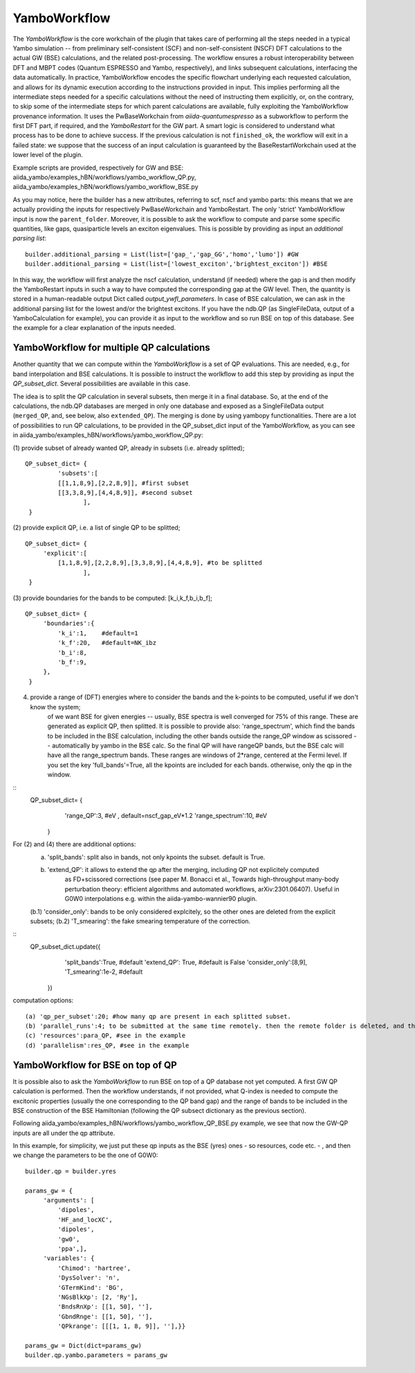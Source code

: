 .. _tut-ref-to-yambo-wfl:

YamboWorkflow
=============

The `YamboWorkflow`  is the core workchain of the plugin that takes care of performing all the steps needed in a typical Yambo simulation -- 
from preliminary self-consistent (SCF) and non-self-consistent (NSCF) DFT calculations to the actual GW (BSE) calculations, and the related post-processing. 
The workflow ensures a robust interoperability between DFT and MBPT codes (Quantum ESPRESSO and Yambo, respectively), and links subsequent calculations, 
interfacing the data automatically. In practice, YamboWorkflow encodes the specific flowchart underlying each requested calculation, and allows 
for its dynamic execution according to the instructions provided in input. This implies performing all the intermediate steps needed for a specific calculations 
without the need of instructing them explicitly, or, on the contrary, to skip some of the intermediate steps for which parent calculations are available, fully 
exploiting the YamboWorkflow provenance information. It uses the PwBaseWorkchain from `aiida-quantumespresso`
as a subworkflow to perform the first DFT part, if required, and the `YamboRestart` for the GW part. A smart logic is considered to understand what 
process has to be done to achieve success. If the previous calculation is not ``finished_ok``, the workflow will exit in a failed state: we suppose that 
the success of an input calculation is guaranteed by the BaseRestartWorkchain used at the lower level of the plugin. 

Example scripts are provided, respectively for GW and BSE: aiida_yambo/examples_hBN/workflows/yambo_workflow_QP.py, aiida_yambo/examples_hBN/workflows/yambo_workflow_BSE.py 

As you may notice, here the builder has a new attributes, referring to scf, nscf and yambo parts: this means that we are actually providing the inputs for 
respectively PwBaseWorkchain and YamboRestart. 
The only 'strict' YamboWorkflow input is now the ``parent_folder``. 
Moreover, it is possible to ask the workflow to compute and parse some specific quantities, like gaps, quasiparticle levels an exciton eigenvalues. 
This is possible by providing as input an `additional parsing list`:
::
   
   builder.additional_parsing = List(list=['gap_','gap_GG','homo','lumo']) #GW
   builder.additional_parsing = List(list=['lowest_exciton','brightest_exciton']) #BSE

In this way, the workflow will first analyze the nscf calculation, understand (if needed) where the gap is and then modify the YamboRestart inputs in such a way to have computed the corresponding gap at the GW level.
Then, the quantity is stored in a human-readable output Dict called `output_ywfl_parameters`.
In case of BSE calculation, we can ask in the additional parsing list for the lowest and/or the brightest excitons. If you have the ndb.QP (as SingleFileData, output of a YamboCalculation for example), you can provide it as 
input to the workflow and so run BSE on top of this database. See the example for a clear explanation of the inputs needed.

YamboWorkflow for multiple QP calculations
------------------------------------------

Another quantity that we can compute within the `YamboWorkflow` is a set of QP evaluations. 
This are needed, e.g., for band interpolation and BSE calculations. It is possible to instruct the worlkflow to add 
this step by providing as input the `QP_subset_dict`. Several possibilities are available in this case. 

The idea is to split the QP calculation in several subsets, then merge it in a final database. So, at the end of the calculations, the ndb.QP databases are merged in only one database and exposed as a SingleFileData 
output (``merged_QP``, and, see below, also ``extended_QP``). The merging is done by using yambopy functionalities. 
There are a lot of possibilities to run QP calculations, to be provided in the QP_subset_dict input of the YamboWorkflow, as you can see in aiida_yambo/examples_hBN/workflows/yambo_workflow_QP.py: 
    
(1) provide subset of already wanted QP, already in subsets (i.e. already splitted);
::
   QP_subset_dict= {
            'subsets':[
            [[1,1,8,9],[2,2,8,9]], #first subset
            [[3,3,8,9],[4,4,8,9]], #second subset
                   ],
    }


(2) provide explicit QP, i.e. a list of single QP to be splitted;
::
   QP_subset_dict= {
        'explicit':[
            [1,1,8,9],[2,2,8,9],[3,3,8,9],[4,4,8,9], #to be splitted
                   ],
    }

(3) provide boundaries for the bands to be computed: [k_i,k_f,b_i,b_f];
::
   QP_subset_dict= {
        'boundaries':{
            'k_i':1,    #default=1
            'k_f':20,   #default=NK_ibz
            'b_i':8,
            'b_f':9,
        },
    }

(4) provide a range of (DFT) energies where to consider the bands and the k-points to be computed, useful if we don't know the system;
        of we want BSE for given energies -- usually, BSE spectra is well converged for 75% of this range. These are generated as 
        explicit QP, then splitted.
        It is possible to provide also: 'range_spectrum', which find the bands to be included in the BSE calculation, including the other bands 
        outside the range_QP window as scissored -- automatically by yambo in the BSE calc. So the final QP will have 
        rangeQP bands, but the BSE calc will have all the range_spectrum bands.
        These ranges are windows of 2*range, centered at the Fermi level. 
        If you set the key 'full_bands'=True, all the kpoints are included for each bands. otherwise, only the qp in the window.
::
   QP_subset_dict= {
        'range_QP':3, #eV         , default=nscf_gap_eV*1.2
        'range_spectrum':10, #eV

    }
    
For (2) and (4) there are additional options:
   (a) 'split_bands': split also in bands, not only kpoints the subset. default is True.
   (b) 'extend_QP': it allows to extend the qp after the merging, including QP not explicitely computed
        as FD+scissored corrections (see paper M. Bonacci et al., Towards high-throughput many-body perturbation theory: efficient algorithms and automated workflows, arXiv:2301.06407). 
        Useful in G0W0 interpolations
        e.g. within the aiida-yambo-wannier90 plugin.
   (b.1) 'consider_only': bands to be only considered explcitely, so the other ones are deleted from the explicit subsets;
   (b.2) 'T_smearing': the fake smearing temperature of the correction.
::
   QP_subset_dict.update({
        'split_bands':True, #default
        'extend_QP': True, #default is False
        'consider_only':[8,9],
        'T_smearing':1e-2, #default
    })
    
computation options: 
::
   (a) 'qp_per_subset':20; #how many qp are present in each splitted subset.
   (b) 'parallel_runs':4; to be submitted at the same time remotely. then the remote folder is deleted, and the ndb.QP database is stored locally,
   (c) 'resources':para_QP, #see in the example
   (d) 'parallelism':res_QP, #see in the example


YamboWorkflow for BSE on top of QP
----------------------------------

It is possible also to ask the `YamboWorkflow` to run BSE on top of a QP database not yet computed. A first GW QP calculation is performed.
Then the workflow understands, if not provided, what Q-index is needed to compute the excitonic properties (usually the one corresponding to the QP band gap) and the range of bands to be included in the BSE construction
of the BSE Hamiltonian (following the QP subsect dictionary as the previous section).

Following aiida_yambo/examples_hBN/workflows/yambo_workflow_QP_BSE.py example, we see that now the GW-QP inputs are all under the qp attribute.

In this example, for simplicity, we just put these qp inputs as the BSE (yres) ones - so resources, code etc. - , and then we change the parameters to be the one of G0W0:
::
   
   builder.qp = builder.yres

   params_gw = {
        'arguments': [
            'dipoles',
            'HF_and_locXC',
            'dipoles',
            'gw0',
            'ppa',],
        'variables': {
            'Chimod': 'hartree',
            'DysSolver': 'n',
            'GTermKind': 'BG',
            'NGsBlkXp': [2, 'Ry'],
            'BndsRnXp': [[1, 50], ''],
            'GbndRnge': [[1, 50], ''],
            'QPkrange': [[[1, 1, 8, 9]], ''],}}

   params_gw = Dict(dict=params_gw)
   builder.qp.yambo.parameters = params_gw